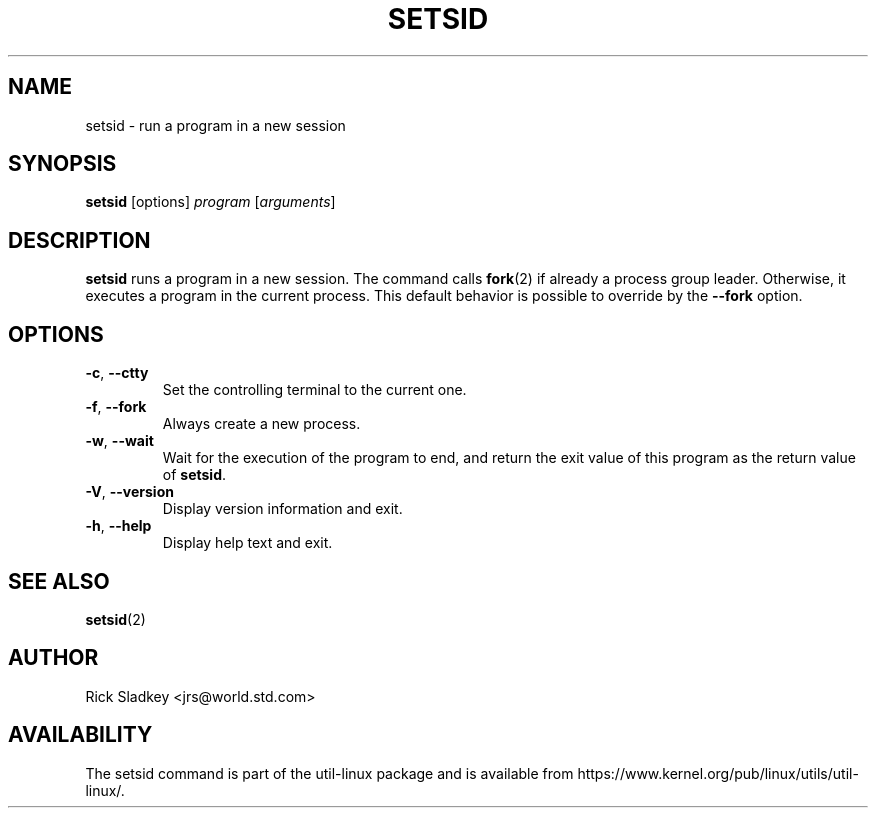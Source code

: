 .\" Rick Sladkey <jrs@world.std.com>
.\" In the public domain.
.TH SETSID 1 "July 2014" "util-linux" "User Commands"
.SH NAME
setsid \- run a program in a new session
.SH SYNOPSIS
.B setsid
[options]
.I program
.RI [ arguments ]
.SH DESCRIPTION
.B setsid
runs a program in a new session. The command calls
.BR fork (2)
if already a process group leader.  Otherwise, it executes a program in the
current process.  This default behavior is possible to override by
the \fB\-\-fork\fR option.
.SH OPTIONS
.TP
.BR \-c , " \-\-ctty"
Set the controlling terminal to the current one.
.TP
.BR \-f , " \-\-fork"
Always create a new process.
.TP
.BR \-w , " \-\-wait"
Wait for the execution of the program to end, and return the exit value of
this program as the return value of
.BR setsid .
.TP
.BR \-V , " \-\-version"
Display version information and exit.
.TP
.BR \-h , " \-\-help"
Display help text and exit.
.SH SEE ALSO
.BR setsid (2)
.SH AUTHOR
Rick Sladkey <jrs@world.std.com>
.SH AVAILABILITY
The setsid command is part of the util-linux package and is available from
https://www.kernel.org/pub/linux/utils/util-linux/.
